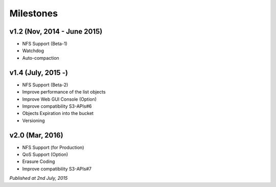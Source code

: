 .. =========================================================
.. LeoFS documentation
.. Copyright (c) 2012-2015 Rakuten, Inc.
.. http://leo-project.net/
.. =========================================================

Milestones
==========

v1.2 (Nov, 2014 - June 2015)
^^^^^^^^^^^^^^^^^^^^^^^^^^^^^
* NFS Support (Beta-1)
* Watchdog
* Auto-compaction

v1.4 (July, 2015 -)
^^^^^^^^^^^^^^^^^^^^^^^^^^^^^
* NFS Support (Beta-2)
* Improve performance of the list objects
* Improve Web GUI Console (Option)
* Improve compatibility S3-APIs#6
* Objects Expiration into the bucket
* Versioning

v2.0 (Mar, 2016)
^^^^^^^^^^^^^^^^^^^^^^^^^^^^^
* NFS Support (for Production)
* QoS Support (Option)
* Erasure Coding
* Improve compatibility S3-APIs#7

*Published at 2nd July, 2015*


.. |leo_center| raw:: html

   <a href="https://github.com/leo-project/leo_center" target="_blank">LeoCenter</a>

